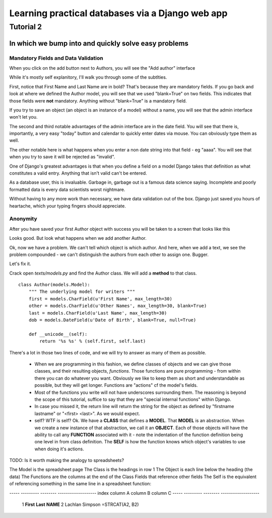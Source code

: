 =================================================
Learning practical databases via a Django web app
=================================================

Tutorial 2
==========

-----------------------------------------------------
In which we bump into and quickly solve easy problems
-----------------------------------------------------

Mandatory Fields and Data Validation
------------------------------------

When you click on the add button next to Authors, you will see the "Add 
author" interface

.. image:: imgs/add_author_1.png

While it's mostly self explanitory, I'll walk you through some of the 
subtlties.

First, notice that First Name and Last Name are in bold? That's because they 
are mandatory fields. If you go back and look at where we defined the Author
model, you will see that we used "blank=True" on two fields. This indicates 
that those fields were **not** mandatory. Anything without "blank=True" is
a mandatory field.

If you try to save an object (an object is an instance of a model) without a 
name, you will see that the admin interface won't let you.

The second and third notable advantages of the admin interface are in the date 
field. You will see that there is, importantly, a very easy "today" button and
calendar to quickly enter dates via mouse. You can obviously type them as well.

The other notable here is what happens when you enter a non date string into 
that field - eg "aaaa". You will see that when you try to save it will be 
rejected as "invalid". 

One of Django's greatest advantages is that when you define a field on a model
Django takes that definition as what constitutes a valid entry. Anything that
isn't valid can't be entered. 

As a database user, this is invaluable. Garbage in, garbage out is a famous
data science saying. Incomplete and poorly formatted data is every data 
scientists worst nightmare. 

Without having to any more work than necessary, we have data validation out of
the box. Django just saved you hours of heartache, which your typing fingers
should appreciate.


Anonymity
---------

After you have saved your first Author object with success you will be taken to
a screen that looks like this

.. image:: imgs/add_author_save_1.png

Looks good. But look what happens when we add another Author.

.. image:: imgs/author_list_1.png

Ok, now we have a problem. We can't tell which object is which author. And 
here, when we add a text, we see the problem compounded - we can't distinguish
the authors from each other to assign one. Bugger.

.. image:: imgs/add_source_text_0.png

Let's fix it.

Crack open *texts/models.py* and find the Author class. We will add a 
**method** to that class.

::

    class Author(models.Model):
        """ The underlying model for writers """
        first = models.CharField(u'First Name', max_length=30)
        other = models.CharField(u'Other Names', max_length=30, blank=True)
        last = models.CharField(u'Last Name', max_length=30)
        dob = models.DateField(u'Date of Birth', blank=True, null=True)

        def __unicode__(self):
            return '%s %s' % (self.first, self.last)

There's a lot in those two lines of code, and we will try to answer as many of
them as possible.

    * When we are programming in this fashion, we define classes of objects and
      we can give those classes, and their resulting objects, *functions*. Those 
      functions are pure programming - from within there you can do whatever 
      you want. Obviously we like to keep them as short and understandable as
      possible, but they will get longer. Functions are "actions" cf the 
      model's fields.
    * Most of the functions you write will not have underscores surrounding 
      them. The reasoning is beyond the scope of this tutorial, suffice to
      say that they are "special internal functions" within Django. 
    * In case you missed it, the return line will return the string for the
      object as defined by "firstname lastname" or "<first> <last>". As we
      would expect.
    * self? WTF is self? Ok. We have a **CLASS** that defines a **MODEL**. 
      That **MODEL** is an abstraction. When we create a new instance of that
      abstraction, we call it an **OBJECT**. Each of those objects will have
      the ability to call any **FUNCTION** associated with it - note the 
      indentation of the function definition being one level in from class 
      definition. The **SELF** is how the function knows which object's 
      variables to use when doing it's actions.

TODO: Is it worth making the analogy to spreadsheets?

The Model is the spreadsheet page
The Class is the headings in row 1
The Object is each line below the heading (the data)
The Functions are the columns at the end of the Class Fields that reference other fields
The Self is the equivalent of referencing something in the same line in a spreadsheet function:

----- --------- -------- -------------------
index column A  column B column C
----- --------- -------- -------------------
   1  **First** **Last** **NAME**
   2  Lachlan   Simpson  =STRCAT(A2, B2)
 




